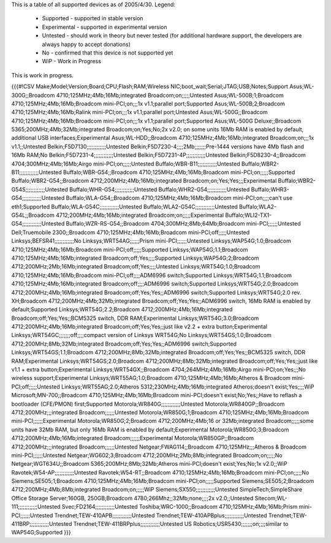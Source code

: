 This is a table of all supported devices as of 2005/4/30. Legend:

 * Supported - supported in stable version
 * Experimental - supported in experimental version
 * Untested - should work in theory but never tested (for additional hardware support, the developers are always happy to accept donations)
 * No - confirmed that this device is not supported yet
 * WiP - Work in Progress

This is work in progress.

{{{#!CSV
Make;Model;Version;Board;CPU;Flash;RAM;Wireless NIC;boot_wait;Serial;JTAG;USB;Notes;Support
Asus;WL-300G;;Broadcom 4710;125MHz;4Mb;16Mb;integrated Broadcom;on;;;;;Untested
Asus;WL-500B;1;Broadcom 4710;125MHz;4Mb;16Mb;Broadcom mini-PCI;on;;;1x v1.1;parallel port;Supported
Asus;WL-500B;2;Broadcom 4710;125MHz;4Mb;16Mb;Ralink mini-PCI;on;;;1x v1.1;parallel port;Untested
Asus;WL-500G;;Broadcom 4710;125MHz;4Mb;16Mb;Broadcom mini-PCI;on;;;1x v1.1;parallel port;Supported
Asus;WL-500G Deluxe;;Broadcom 5365;200MHz;4Mb;32Mb;integrated Broadcom;on;Yes;No;2x v2.0; on some units 16Mb RAM is enabled by default, additional USB interfaces;Experimental
Asus;WL-HDD;;Broadcom 4710;125MHz;4Mb;16Mb;integrated Broadcom;on;;;1x v1.1;;Untested
Belkin;F5D7130;;;;;;;;;;;;Untested
Belkin;F5D7230-4;;;;2Mb;;;;;;;Pre-1444 versions have 4Mb flash and 16Mb RAM;No
Belkin;F5D7231-4;;;;;;;;;;;;Untested
Belkin;F5D7231-4P;;;;;;;;;;;;Untested
Belkin;F5D8230-4;;Broadcom 4704;300MHz;4Mb;16Mb;Airgo mini-PCI;on;;;;;Untested
Buffalo;WBR-B11;;;;;;;;;;;;Untested
Buffalo;WBR2-B11;;;;;;;;;;;;Untested
Buffalo;WBR-G54;;Broadcom 4710;125MHz;4Mb;16Mb;Broadcom mini-PCI;on;;;;;Supported
Buffalo;WBR2-G54;;Broadcom 4712;200MHz;4Mb;16Mb;integrated Broadcom;on;Yes;Yes;;;Experimental
Buffalo;WBR2-G54S;;;;;;;;;;;;Untested
Buffalo;WHR-G54;;;;;;;;;;;;Untested
Buffalo;WHR2-G54;;;;;;;;;;;;Untested
Buffalo;WHR3-G54;;;;;;;;;;;;Untested
Buffalo;WLA-G54;;Broadcom 4710;125MHz;4Mb;16Mb;Broadcom mini-PCI;on;;;;can't use eth1;Supported
Buffalo;WLA-G54C;;;;;;;;;;;;Untested
Buffalo;WLA2-G54C;;;;;;;;;;;;Untested
Buffalo;WLA2-G54L;;Broadcom 4712;200MHz;4Mb;16Mb;integrated Broadcom;on;;;;;Experimental
Buffalo;WLI2-TX1-G54;;;;;;;;;;;;Untested
Buffalo;WZR-RS-G54;;Broadcom 4704;300MHz;8Mb;64Mb;Broadcom mini-PCI;;;;;;Untested
Dell;Truemobile 2300;;Broadcom 4710;125MHz;4Mb;16Mb;Broadcom mini-PCI;off;;;;;Untested
Linksys;BEFSR41;;;;;;;;;;;;No
Linksys;WRT54AG;;;;;;Prism mini-PCI;;;;;;Untested
Linksys;WAP54G;1.0;Broadcom 4710;125MHz;4Mb;16Mb;Broadcom mini-PCI;off;;;;;Supported
Linksys;WAP54G;1.1;Broadcom 4710;125MHz;4Mb;16Mb;integrated Broadcom;off;Yes;;;;Supported
Linksys;WAP54G;2;Broadcom 4712;200MHz;2Mb;16Mb;integrated Broadcom;off;Yes;;;;Untested
Linksys;WRT54G;1.0;Broadcom 4710;125MHz;4Mb;16Mb;Broadcom mini-PCI;off;;;;ADM6996 switch;Supported
Linksys;WRT54G;1.1;Broadcom 4710;125MHz;4Mb;16Mb;integrated Broadcom;off;;;;ADM6996 switch;Supported
Linksys;WRT54G;2.0;Broadcom 4712;200MHz;4Mb;16Mb;integrated Broadcom;off;Yes;Yes;;ADM6996 switch;Supported
Linksys;WRT54G;2.0 rev. XH;Broadcom 4712;200MHz;4Mb;32Mb;integrated Broadcom;off;Yes;Yes;;ADM6996 switch, 16Mb RAM is enabled by default;Supported
Linksys;WRT54G;2.2;Broadcom 4712;200MHz;4Mb;16Mb;integrated Broadcom;off;Yes;Yes;;BCM5325 switch, DDR RAM;Experimental
Linksys;WRT54G;3.0;Broadcom 4712;200MHz;4Mb;16Mb;integrated Broadcom;off;Yes;Yes;;just like v2.2 + extra button;Experimental
Linksys;WRT54GC;;;;;;;off;;;;compact version of Linksys WRT54G;No
Linksys;WRT54GS;1.0;Broadcom 4712;200MHz;8Mb;32Mb;integrated Broadcom;off;Yes;Yes;;ADM6996 switch;Supported
Linksys;WRT54GS;1.1;Broadcom 4712;200MHz;8Mb;32Mb;integrated Broadcom;off;Yes;Yes;;BCM5325 switch, DDR RAM;Experimental
Linksys;WRT54GS;2.0;Broadcom 4712;200MHz;8Mb;32Mb;integrated Broadcom;off;Yes;Yes;;just like v1.1 + extra button;Experimental
Linksys;WRT54GX;;Broadcom 4704;264MHz;4Mb;16Mb;Airgo mini-PCI;on;Yes;;;No wireless support;Experimental
Linksys;WRT55AG;1.0;Broadcom 4710;125MHz;4Mb;16Mb;Atheros & Broadcom mini-PCI;off;;;;;Untested
Linksys;WRT55AG;2.0;Atheros 5312;230MHz;4Mb;16Mb;integrated Atheros;doesn't exist;Yes;;;;WiP
Microsoft;MN-700;;Broadcom 4710;125MHz;4Mb;16Mb;Broadcom mini-PCI;doesn't exist;No;Yes;;Have to reflash a bootloader (CFE/PMON) first;Supported
Motorola;WR840G;;;;;;;;;;;;Untested
Motorola;WR840GP;;Broadcom 4712;200MHz;;;integrated Broadcom;;;;;;Untested
Motorola;WR850G;1;Broadcom 4710;125MHz;4Mb;16Mb;Broadcom mini-PCI;;;;;;Experimental
Motorola;WR850G;2;Broadcom 4712;200MHz;4Mb;16 or 32Mb;integrated Broadcom;;;;;some units have 32Mb RAM, but only 16Mb RAM is enabled by default;Experimental
Motorola;WR850G;3;Broadcom 4712;200MHz;4Mb;16Mb;integrated Broadcom;;;;;;Experimental
Motorola;WR850GP;;Broadcom 4712;200MHz;;;integrated Broadcom;;;;;;Untested
Netgear;FWAG114;;Broadcom 4710;125MHz;;;Atheros & Broadcom mini-PCI;;;;;;Untested
Netgear;WG602;3;Broadcom 4712;200MHz;2Mb;8Mb;integrated Broadcom;on;;;;;No
Netgear;WGT634U;;Broadcom 5365;200MHz;8Mb;32Mb;Atheros mini-PCI;doesn't exist;Yes;No;1x v2.0;;WiP
Ravotek;W54-AP;;;;;;;;;;;;Untested
Ravotek;W54-RT;;Broadcom 4710;125MHz;4Mb;16Mb;Broadcom mini-PCI;on;;;;;No
Siemens;SE505;1;Broadcom 4710;125MHz;4Mb;16Mb;Broadcom mini-PCI;on;;;;;Supported
Siemens;SE505;2;Broadcom 4712;200MHz;4Mb;8Mb;integrated Broadcom;on;;;;;WiP
Siemens;SX550;;;;;;;;;;;;Untested
SimpleTech;SimpleShare Office Storage Server;160GB, 250GB;Broadcom 4780;266Mhz;;32Mb;none;;;;2x v2.0;;Untested
Sitecom;WL-111;;;;;;;;;;;;Untested
Svec;FD2164;;;;;;;;;;;;Untested
Toshiba;WRC-1000;;Broadcom 4710;125MHz;4Mb;16Mb;Prism mini-PCI;;;;;;Untested
Trendnet;TEW-410APB;;;;;;;;;;;;Untested
Trendnet;TEW-410APBplus;;;;;;;;;;;;Untested
Trendnet;TEW-411BRP;;;;;;;;;;;;Untested
Trendnet;TEW-411BRPplus;;;;;;;;;;;;Untested
US Robotics;USR5430;;;;;;;on;;;;similar to WAP54G;Supported
}}}
